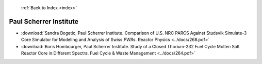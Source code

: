 :ref:`Back to Index <index>`

Paul Scherrer Institute
-----------------------

* :download:`Sandra Bogetic, Paul Scherrer Institute. Comparison of U.S. NRC PARCS Against Studsvik Simulate-3 Core Simulator for Modeling and Analysis of Swiss PWRs. Reactor Physics <../docs/268.pdf>`
* :download:`Boris Hombourger, Paul Scherrer Institute. Study of a Closed Thorium-232 Fuel Cycle Molten Salt Reactor Core in Different Spectra. Fuel Cycle & Waste Management <../docs/264.pdf>`
